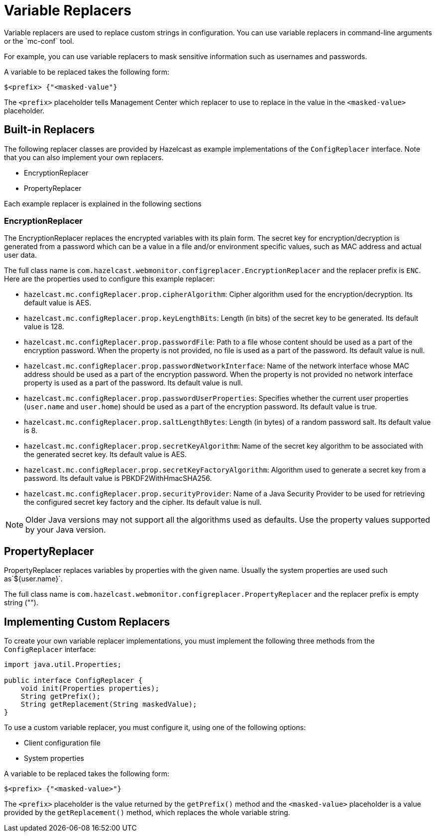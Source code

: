 = Variable Replacers
:description: Variable replacers are used to replace custom strings in configuration. You can use variable replacers in command-line arguments or the `mc-conf` tool.

{description}

For example, you can use variable replacers to mask sensitive information such as usernames and passwords.

A variable to be replaced takes the following form:

```
$<prefix> {"<masked-value"}
```

The `<prefix>` placeholder tells Management Center which replacer to use to replace in the value in the `<masked-value>` placeholder.

== Built-in Replacers

The following replacer classes are provided by Hazelcast as example
implementations of the `ConfigReplacer` interface.
Note that you can also implement your own replacers.

* EncryptionReplacer
* PropertyReplacer

Each example replacer is explained in the following sections

=== EncryptionReplacer

The EncryptionReplacer replaces the encrypted variables with
its plain form. The secret key for encryption/decryption is generated from a
password which can be a value in a file and/or environment specific values,
such as MAC address and actual user data.

The full class name is `com.hazelcast.webmonitor.configreplacer.EncryptionReplacer`
and the replacer prefix is `ENC`. Here are the properties used to configure
this example replacer:

* `hazelcast.mc.configReplacer.prop.cipherAlgorithm`: Cipher algorithm used for
the encryption/decryption. Its default value is AES.
* `hazelcast.mc.configReplacer.prop.keyLengthBits`: Length (in bits) of the
secret key to be generated. Its default value is 128.
* `hazelcast.mc.configReplacer.prop.passwordFile`: Path to a file whose content
should be used as a part of the encryption password. When the property
is not provided, no file is used as a part of the password. Its default value is null.
* `hazelcast.mc.configReplacer.prop.passwordNetworkInterface`: Name of the network interface
whose MAC address should be used as a part of the encryption password. When the
property is not provided no network interface property is used as a part of the password.
Its default value is null.
* `hazelcast.mc.configReplacer.prop.passwordUserProperties`: Specifies whether
the current user properties (`user.name` and `user.home`) should be used
as a part of the encryption password. Its default value is true.
* `hazelcast.mc.configReplacer.prop.saltLengthBytes`: Length (in bytes) of a
random password salt. Its default value is 8.
* `hazelcast.mc.configReplacer.prop.secretKeyAlgorithm`:  Name of the secret key
algorithm to be associated with the generated secret key. Its default
value is AES.
* `hazelcast.mc.configReplacer.prop.secretKeyFactoryAlgorithm`: Algorithm used
to generate a secret key from a password. Its default value is
PBKDF2WithHmacSHA256.
* `hazelcast.mc.configReplacer.prop.securityProvider`: Name of a Java Security
Provider to be used for retrieving the configured secret key factory and
the cipher. Its default value is null.

NOTE: Older Java versions may not support all the algorithms used as defaults.
Use the property values supported by your Java version.

== PropertyReplacer

PropertyReplacer replaces variables by properties with the given name.
Usually the system properties are used such as`${user.name}`.

The full class name is `com.hazelcast.webmonitor.configreplacer.PropertyReplacer`
and the replacer prefix is empty string ("").

== Implementing Custom Replacers

To create your own variable replacer implementations, you must implement the following three methods from the `ConfigReplacer` interface:

[source,java]
----
import java.util.Properties;

public interface ConfigReplacer {
    void init(Properties properties);
    String getPrefix();
    String getReplacement(String maskedValue);
}
----

To use a custom variable replacer, you must configure it, using one of the following options:

* Client configuration file
* System properties

A variable to be replaced takes the following form:

```
$<prefix> {"<masked-value>"}
```

The `<prefix>` placeholder is the value returned by the `getPrefix()` method and the `<masked-value>` placeholder is a value provided by the `getReplacement()` method, which replaces the whole variable string.